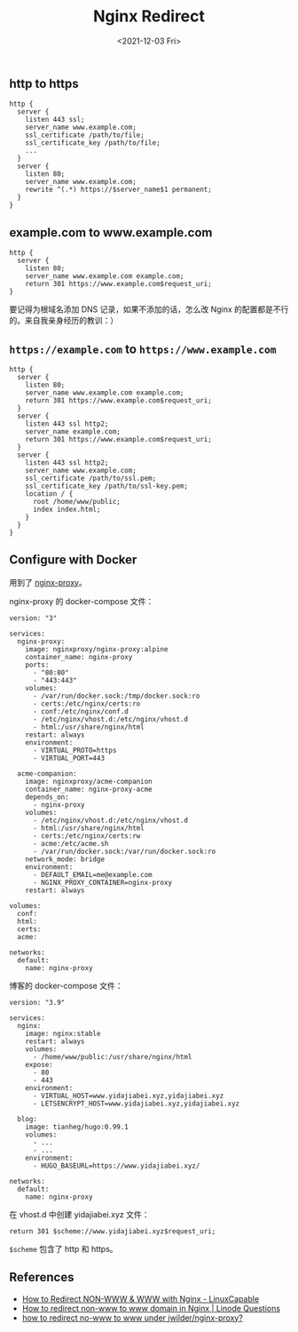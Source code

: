 #+TITLE: Nginx Redirect
#+DATE: <2021-12-03 Fri>
#+TAGS[]: 技术

** http to https
   :PROPERTIES:
   :CUSTOM_ID: http-to-https
   :END:

#+BEGIN_EXAMPLE
    http {
      server {
        listen 443 ssl;
        server_name www.example.com;
        ssl_certificate /path/to/file;
        ssl_certificate_key /path/to/file;
        ...
      }
      server {
        listen 80;
        server_name www.example.com;
        rewrite ^(.*) https://$server_name$1 permanent;
      }
    }
#+END_EXAMPLE

** example.com to www.example.com
   :PROPERTIES:
   :CUSTOM_ID: example-dot-com-to-www-dot-example-dot-com
   :END:

#+BEGIN_EXAMPLE
    http {
      server {
        listen 80;
        server_name www.example.com example.com;
        return 301 https://www.example.com$request_uri;
    }
#+END_EXAMPLE

要记得为根域名添加 DNS 记录，如果不添加的话，怎么改 Nginx
的配置都是不行的。来自我亲身经历的教训：）

** =https://example.com= to =https://www.example.com=
   :PROPERTIES:
   :CUSTOM_ID: https-example-dot-com-to-https-www-dot-example-dot-com
   :END:

#+BEGIN_EXAMPLE
    http {
      server {
        listen 80;
        server_name www.example.com example.com;
        return 301 https://www.example.com$request_uri;
      }
      server {
        listen 443 ssl http2;
        server_name example.com;
        return 301 https://www.example.com$request_uri;
      }
      server {
        listen 443 ssl http2;
        server_name www.example.com;
        ssl_certificate /path/to/ssl.pem;
        ssl_certificate_key /path/to/ssl-key.pem;
        location / {
          root /home/www/public;
          index index.html;
        }
      }
    }
#+END_EXAMPLE

** Configure with Docker
   :PROPERTIES:
   :CUSTOM_ID: configure-with-docker
   :END:

用到了
[[https://hub.docker.com/r/nginxproxy/nginx-proxy][nginx-proxy]]。

nginx-proxy 的 docker-compose 文件：

#+BEGIN_EXAMPLE
    version: "3"

    services:
      nginx-proxy:
        image: nginxproxy/nginx-proxy:alpine
        container_name: nginx-proxy
        ports:
          - "80:80"
          - "443:443"
        volumes:
          - /var/run/docker.sock:/tmp/docker.sock:ro
          - certs:/etc/nginx/certs:ro
          - conf:/etc/nginx/conf.d
          - /etc/nginx/vhost.d:/etc/nginx/vhost.d
          - html:/usr/share/nginx/html
        restart: always
        environment:
          - VIRTUAL_PROTO=https
          - VIRTUAL_PORT=443

      acme-companion:
        image: nginxproxy/acme-companion
        container_name: nginx-proxy-acme
        depends_on:
          - nginx-proxy
        volumes:
          - /etc/nginx/vhost.d:/etc/nginx/vhost.d
          - html:/usr/share/nginx/html
          - certs:/etc/nginx/certs:rw
          - acme:/etc/acme.sh
          - /var/run/docker.sock:/var/run/docker.sock:ro
        network_mode: bridge
        environment:
          - DEFAULT_EMAIL=me@example.com
          - NGINX_PROXY_CONTAINER=nginx-proxy
        restart: always

    volumes:
      conf:
      html:
      certs:
      acme:

    networks:
      default:
        name: nginx-proxy
#+END_EXAMPLE

博客的 docker-compose 文件：

#+BEGIN_EXAMPLE
    version: "3.9"

    services:
      nginx:
        image: nginx:stable
        restart: always
        volumes:
          - /home/www/public:/usr/share/nginx/html
        expose:
          - 80
          - 443
        environment:
          - VIRTUAL_HOST=www.yidajiabei.xyz,yidajiabei.xyz
          - LETSENCRYPT_HOST=www.yidajiabei.xyz,yidajiabei.xyz

      blog:
        image: tianheg/hugo:0.99.1
        volumes:
          - ...
          - ...
        environment:
          - HUGO_BASEURL=https://www.yidajiabei.xyz/

    networks:
      default:
        name: nginx-proxy
#+END_EXAMPLE

在 vhost.d 中创建 yidajiabei.xyz 文件：

#+BEGIN_EXAMPLE
    return 301 $scheme://www.yidajiabei.xyz$request_uri;
#+END_EXAMPLE

=$scheme= 包含了 http 和 https。

** References
   :PROPERTIES:
   :CUSTOM_ID: references
   :END:

- [[https://www.linuxcapable.com/how-to-redirect-non-www-www-with-nginx/][How
  to Redirect NON-WWW & WWW with Nginx - LinuxCapable]]
- [[https://www.linode.com/community/questions/18987/how-to-redirect-non-www-to-www-domain-in-nginx][How
  to redirect non-www to www domain in Nginx | Linode Questions]]
- [[https://stackoverflow.com/questions/35973947/how-to-redirect-no-www-to-www-under-jwilder-nginx-proxy][how
  to redirect no-www to www under jwilder/nginx-proxy?]]
